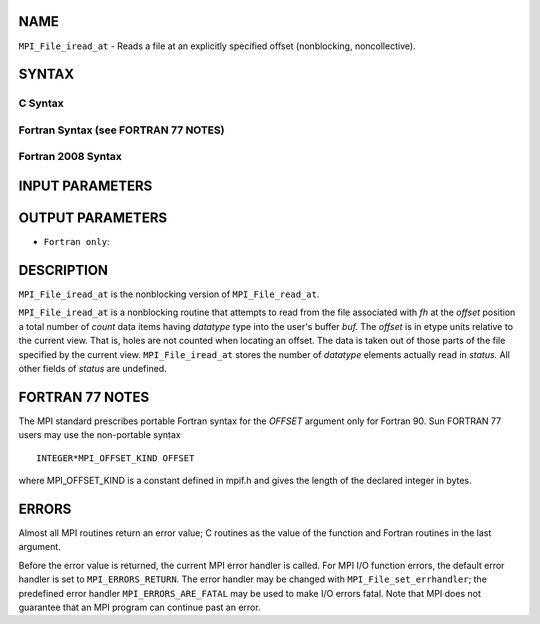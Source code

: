 NAME
----

``MPI_File_iread_at`` - Reads a file at an explicitly specified offset
(nonblocking, noncollective).

SYNTAX
------


C Syntax
~~~~~~~~

.. code-block:: c
   :linenos:

   #include <mpi.h>
   int MPI_File_iread_at(MPI_File fh, MPI_Offset offset,
   	void *buf, int count, MPI_Datatype datatype,
   	MPI_Request *request)

Fortran Syntax (see FORTRAN 77 NOTES)
~~~~~~~~~~~~~~~~~~~~~~~~~~~~~~~~~~~~~

.. code-block:: fortran
   :linenos:

   USE MPI
   ! or the older form: INCLUDE 'mpif.h'
   MPI_FILE_IREAD_AT(FH, OFFSET, BUF, COUNT, DATATYPE, REQUEST, IERROR)
   	<type>	BUF(*)
   	INTEGER	FH, COUNT, DATATYPE, REQUEST, IERROR
   	INTEGER(KIND=MPI_OFFSET_KIND)	OFFSET

Fortran 2008 Syntax
~~~~~~~~~~~~~~~~~~~

.. code-block:: fortran
   :linenos:

   USE mpi_f08
   MPI_File_iread_at(fh, offset, buf, count, datatype, request, ierror)
   	TYPE(MPI_File), INTENT(IN) :: fh
   	INTEGER(KIND=MPI_OFFSET_KIND), INTENT(IN) :: offset
   	TYPE(*), DIMENSION(..), ASYNCHRONOUS :: buf
   	INTEGER, INTENT(IN) :: count
   	TYPE(MPI_Datatype), INTENT(IN) :: datatype
   	TYPE(MPI_Request), INTENT(OUT) :: request
   	INTEGER, OPTIONAL, INTENT(OUT) :: ierror

INPUT PARAMETERS
----------------





OUTPUT PARAMETERS
-----------------



* ``Fortran only``: 

DESCRIPTION
-----------

``MPI_File_iread_at`` is the nonblocking version of ``MPI_File_read_at``.

``MPI_File_iread_at`` is a nonblocking routine that attempts to read from
the file associated with *fh* at the *offset* position a total number of
*count* data items having *datatype* type into the user's buffer *buf.*
The *offset* is in etype units relative to the current view. That is,
holes are not counted when locating an offset. The data is taken out of
those parts of the file specified by the current view. ``MPI_File_iread_at``
stores the number of *datatype* elements actually read in *status.* All
other fields of *status* are undefined.

FORTRAN 77 NOTES
----------------

The MPI standard prescribes portable Fortran syntax for the *OFFSET*
argument only for Fortran 90. Sun FORTRAN 77 users may use the
non-portable syntax

::

        INTEGER*MPI_OFFSET_KIND OFFSET

where MPI_OFFSET_KIND is a constant defined in mpif.h and gives the
length of the declared integer in bytes.

ERRORS
------

Almost all MPI routines return an error value; C routines as the value
of the function and Fortran routines in the last argument.

Before the error value is returned, the current MPI error handler is
called. For MPI I/O function errors, the default error handler is set to
``MPI_ERRORS_RETURN``. The error handler may be changed with
``MPI_File_set_errhandler``; the predefined error handler
``MPI_ERRORS_ARE_FATAL`` may be used to make I/O errors fatal. Note that MPI
does not guarantee that an MPI program can continue past an error.
